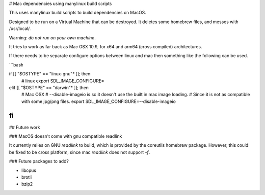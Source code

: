 # Mac dependencies using manylinux build scripts

This uses manylinux build scripts to build dependencies on MacOS.

Designed to be run on a Virtual Machine that can be destroyed.
It deletes some homebrew files, and messes with /usr/local/.

Warning: *do not run on your own machine*.

It tries to work as far back as Mac OSX 10.9, for x64 and arm64 (cross compiled) 
architectures.

If there needs to be separate configure options between linux and mac
then something like the following can be used.

```bash

if [[ "$OSTYPE" == "linux-gnu"* ]]; then
      # linux
      export SDL_IMAGE_CONFIGURE=
elif [[ "$OSTYPE" == "darwin"* ]]; then
      # Mac OSX
      # --disable-imageio is so it doesn't use the built in mac image loading.
      #     Since it is not as compatible with some jpg/png files.
      export SDL_IMAGE_CONFIGURE=--disable-imageio
fi
```

## Future work

### MacOS doesn't come with gnu compatible readlink

It currently relies on GNU `readlink` to build, which is provided
by the coreutils homebrew package. However, this could be fixed to be
cross platform, since mac `readlink` does not support `-f`.

### Future packages to add?

- libopus
- brotli
- bzip2
